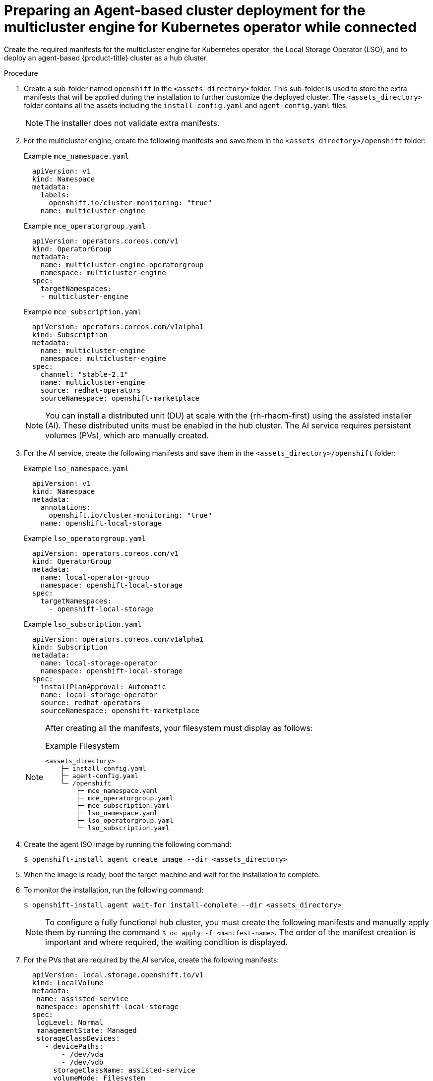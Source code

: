 // Module included in the following assemblies:
//
// * installing_with_agent_based_installer/preparing-an-agent-based-installed-cluster-for-mce.adoc

:_mod-docs-content-type: PROCEDURE
[id="preparing-an-initial-cluster-deployment-for-mce-connected_{context}"]

= Preparing an Agent-based cluster deployment for the multicluster engine for Kubernetes operator while connected

Create the required manifests for the multicluster engine for Kubernetes operator, the Local Storage Operator (LSO), and to deploy an agent-based {product-title} cluster as a hub cluster.

.Procedure

. Create a sub-folder named  `openshift` in the `<assets_directory>` folder. This sub-folder is used to store the extra manifests that will be applied during the installation to further customize the deployed cluster.
The `<assets_directory>` folder contains all the assets including the `install-config.yaml` and `agent-config.yaml` files.
+
[NOTE]
====
The installer does not validate extra manifests.
====

. For the multicluster engine, create the following manifests and save them in the `<assets_directory>/openshift` folder:
+
.Example `mce_namespace.yaml`
+
[source,yaml]
----
  apiVersion: v1
  kind: Namespace
  metadata:
    labels:
      openshift.io/cluster-monitoring: "true"
    name: multicluster-engine
----
+
.Example `mce_operatorgroup.yaml`
+
[source,yaml]
----
  apiVersion: operators.coreos.com/v1
  kind: OperatorGroup
  metadata:
    name: multicluster-engine-operatorgroup
    namespace: multicluster-engine
  spec:
    targetNamespaces:
    - multicluster-engine
----
+
.Example `mce_subscription.yaml`
+
[source,yaml]
----
  apiVersion: operators.coreos.com/v1alpha1
  kind: Subscription
  metadata:
    name: multicluster-engine
    namespace: multicluster-engine
  spec:
    channel: "stable-2.1"
    name: multicluster-engine
    source: redhat-operators
    sourceNamespace: openshift-marketplace
----
+
[NOTE]
====
You can install a distributed unit (DU) at scale with the {rh-rhacm-first} using the assisted installer (AI). These distributed units must be enabled in the hub cluster.
The AI service requires persistent volumes (PVs), which are manually created.
====

. For the AI service, create the following manifests and save them in the `<assets_directory>/openshift` folder:
+
.Example `lso_namespace.yaml`
+
[source,yaml]
----
  apiVersion: v1
  kind: Namespace
  metadata:
    annotations:
      openshift.io/cluster-monitoring: "true"
    name: openshift-local-storage
----
+
.Example `lso_operatorgroup.yaml`
+
[source,yaml]
----
  apiVersion: operators.coreos.com/v1
  kind: OperatorGroup
  metadata:
    name: local-operator-group
    namespace: openshift-local-storage
  spec:
    targetNamespaces:
      - openshift-local-storage
----
+
.Example `lso_subscription.yaml`
+
[source,yaml]
----
  apiVersion: operators.coreos.com/v1alpha1
  kind: Subscription
  metadata:
    name: local-storage-operator
    namespace: openshift-local-storage
  spec:
    installPlanApproval: Automatic
    name: local-storage-operator
    source: redhat-operators
    sourceNamespace: openshift-marketplace
----
+
[NOTE]
====
After creating all the manifests, your filesystem must display as follows:

.Example Filesystem

[source,terminal]
----
<assets_directory>
    ├─ install-config.yaml
    ├─ agent-config.yaml
    └─ /openshift
        ├─ mce_namespace.yaml
        ├─ mce_operatorgroup.yaml
        ├─ mce_subscription.yaml
        ├─ lso_namespace.yaml
        ├─ lso_operatorgroup.yaml
        └─ lso_subscription.yaml
----
====

. Create the agent ISO image by running the following command:
+
[source,terminal]
----
$ openshift-install agent create image --dir <assets_directory>
----

. When the image is ready, boot the target machine and wait for the installation to complete.

. To monitor the installation, run the following command:
+
[source,terminal]
----
$ openshift-install agent wait-for install-complete --dir <assets_directory>
----
+
[NOTE]
====
To configure a fully functional hub cluster, you must create the following manifests and manually apply them by running the command `$ oc apply -f <manifest-name>`.
The order of the manifest creation is important and where required, the waiting condition is displayed.
====

. For the PVs that are required by the AI service, create the following manifests:
+
[source,yaml]
----
  apiVersion: local.storage.openshift.io/v1
  kind: LocalVolume
  metadata:
   name: assisted-service
   namespace: openshift-local-storage
  spec:
   logLevel: Normal
   managementState: Managed
   storageClassDevices:
     - devicePaths:
         - /dev/vda
         - /dev/vdb
       storageClassName: assisted-service
       volumeMode: Filesystem
----
+
. Use the following command to wait for the availability of the PVs, before applying the subsequent manifests:
+
[source,terminal]
----
$ oc wait localvolume -n openshift-local-storage assisted-service --for condition=Available --timeout 10m
----
+
[NOTE]
====
 The `devicePath` is an example and may vary depending on the actual hardware configuration used.
====
+
. Create a manifest for a multicluster engine instance.
+
.Example `MultiClusterEngine.yaml`
+
[source,yaml]
----
  apiVersion: multicluster.openshift.io/v1
  kind: MultiClusterEngine
  metadata:
    name: multiclusterengine
  spec: {}
----

. Create a manifest to enable the AI service.
+
.Example `agentserviceconfig.yaml`
+
[source,yaml]
----
  apiVersion: agent-install.openshift.io/v1beta1
  kind: AgentServiceConfig
  metadata:
    name: agent
    namespace: assisted-installer
  spec:
   databaseStorage:
    storageClassName: assisted-service
    accessModes:
    - ReadWriteOnce
    resources:
     requests:
      storage: 10Gi
   filesystemStorage:
    storageClassName: assisted-service
    accessModes:
    - ReadWriteOnce
    resources:
     requests:
      storage: 10Gi
----

. Create a manifest to deploy subsequently spoke clusters.
+
.Example `clusterimageset.yaml`
+
[source,yaml]
----
  apiVersion: hive.openshift.io/v1
  kind: ClusterImageSet
  metadata:
    name: "4.12"
  spec:
    releaseImage: quay.io/openshift-release-dev/ocp-release:4.12.0-x86_64
----

. Create a manifest to import the agent installed cluster (that hosts the multicluster engine and the Assisted Service) as the hub cluster.
+
.Example `autoimport.yaml`
+
[source,yaml]
----
  apiVersion: cluster.open-cluster-management.io/v1
  kind: ManagedCluster
  metadata:
   labels:
     local-cluster: "true"
     cloud: auto-detect
     vendor: auto-detect
   name: local-cluster
  spec:
   hubAcceptsClient: true
----

. Wait for the managed cluster to be created.
+
[source,terminal]
----
$ oc wait -n multicluster-engine managedclusters local-cluster --for condition=ManagedClusterJoined=True --timeout 10m
----

.Verification
* To confirm that the managed cluster installation is successful, run the following command:
+
[source,terminal]
----
$ oc get managedcluster
NAME            HUB ACCEPTED   MANAGED CLUSTER URLS             JOINED   AVAILABLE  AGE
local-cluster   true           https://<your cluster url>:6443   True     True       77m
----

